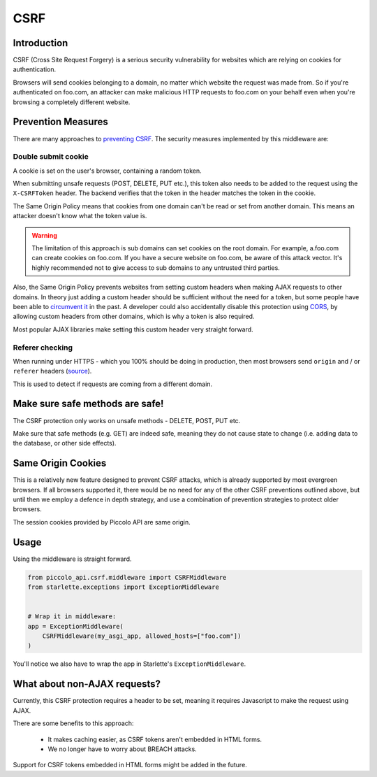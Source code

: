 CSRF
====

Introduction
------------

CSRF (Cross Site Request Forgery) is a serious security vulnerability for
websites which are relying on cookies for authentication.

Browsers will send cookies belonging to a domain, no matter which website the
request was made from. So if you're authenticated on foo.com, an attacker can
make malicious HTTP requests to foo.com on your behalf even when you're
browsing a completely different website.

Prevention Measures
-------------------

There are many approaches to `preventing CSRF <https://cheatsheetseries.owasp.org/cheatsheets/Cross-Site_Request_Forgery_Prevention_Cheat_Sheet.html>`_.
The security measures implemented by this middleware are:

Double submit cookie
~~~~~~~~~~~~~~~~~~~~

A cookie is set on the user's browser, containing a random token.

When submitting unsafe requests (POST, DELETE, PUT etc.), this token also needs
to be added to the request using the ``X-CSRFToken`` header. The backend
verifies that the token in the header matches the token in the cookie.

The Same Origin Policy means that cookies from one domain can't be read or set
from another domain. This means an attacker doesn't know what the token value
is.

.. warning:: The limitation of this approach is sub domains can set cookies on
  the root domain. For example, a.foo.com can create cookies on foo.com. If
  you have a secure website on foo.com, be aware of this attack vector. It's
  highly recommended not to give access to sub domains to any untrusted third
  parties.

Also, the Same Origin Policy prevents websites from setting custom headers
when making AJAX requests to other domains. In theory just adding a custom
header should be sufficient without the need for a token, but some people
have been able to `circumvent it <https://cheatsheetseries.owasp.org/cheatsheets/Cross-Site_Request_Forgery_Prevention_Cheat_Sheet.html#use-of-custom-request-headers>`_
in the past. A developer could also accidentally disable this protection using
`CORS <https://developer.mozilla.org/en-US/docs/Web/HTTP/Headers/Access-Control-Allow-Headers>`_,
by allowing custom headers from other domains, which is why a token is also
required.

Most popular AJAX libraries make setting this custom header very straight
forward.

Referer checking
~~~~~~~~~~~~~~~~

When running under HTTPS - which you 100% should be doing in production, then
most browsers send ``origin`` and / or ``referer`` headers (`source <https://seclab.stanford.edu/websec/csrf/csrf.pdf>`_).

This is used to detect if requests are coming from a different domain.

Make sure safe methods are safe!
--------------------------------

The CSRF protection only works on unsafe methods - DELETE, POST, PUT etc.

Make sure that safe methods (e.g. GET) are indeed safe, meaning they do not
cause state to change (i.e. adding data to the database, or other side
effects).

Same Origin Cookies
-------------------

This is a relatively new feature designed to prevent CSRF attacks, which is
already supported by most evergreen browsers. If all browsers supported it,
there would be no need for any of the other CSRF preventions outlined above,
but until then we employ a defence in depth strategy, and use a combination
of prevention strategies to protect older browsers.

The session cookies provided by Piccolo API are same origin.

Usage
-----

Using the middleware is straight forward.

.. code-block:: python

    from piccolo_api.csrf.middleware import CSRFMiddleware
    from starlette.exceptions import ExceptionMiddleware


    # Wrap it in middleware:
    app = ExceptionMiddleware(
        CSRFMiddleware(my_asgi_app, allowed_hosts=["foo.com"])
    )

You'll notice we also have to wrap the app in Starlette's
``ExceptionMiddleware``.

What about non-AJAX requests?
-----------------------------

Currently, this CSRF protection requires a header to be set, meaning it
requires Javascript to make the request using AJAX.

There are some benefits to this approach:

 * It makes caching easier, as CSRF tokens aren't embedded in HTML forms.
 * We no longer have to worry about BREACH attacks.

Support for CSRF tokens embedded in HTML forms might be added in the future.
